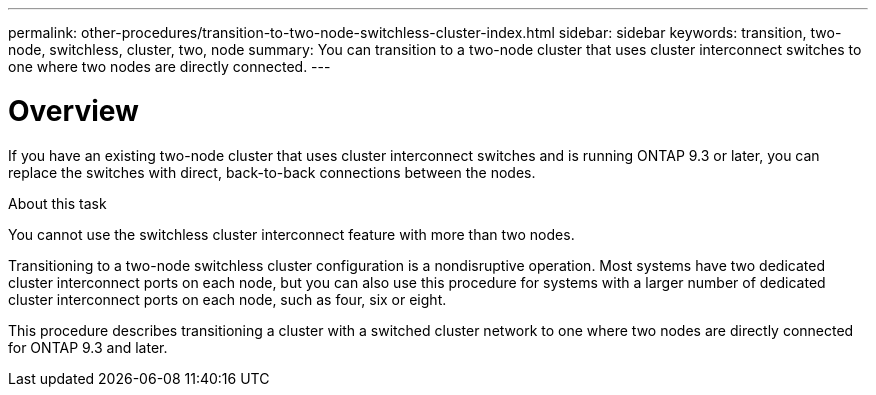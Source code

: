 ---
permalink: other-procedures/transition-to-two-node-switchless-cluster-index.html
sidebar: sidebar
keywords: transition, two-node, switchless, cluster, two, node
summary: You can transition to a two-node cluster that uses cluster interconnect switches to one where two nodes are directly connected.
---

= Overview
:icons: font
:imagesdir: ../media/

If you have an existing two-node cluster that uses cluster interconnect switches and is running ONTAP 9.3 or later, you can replace the switches with direct, back-to-back connections between the nodes.

.About this task

You cannot use the switchless cluster interconnect feature with more than two nodes.

Transitioning to a two-node switchless cluster configuration is a nondisruptive operation. Most systems have two dedicated cluster interconnect ports on each node, but you can also use this procedure for systems with a larger number of dedicated cluster interconnect ports on each node, such as four, six or eight.

This procedure describes transitioning a cluster with a switched cluster network to one where two nodes are directly connected for ONTAP 9.3 and later.

